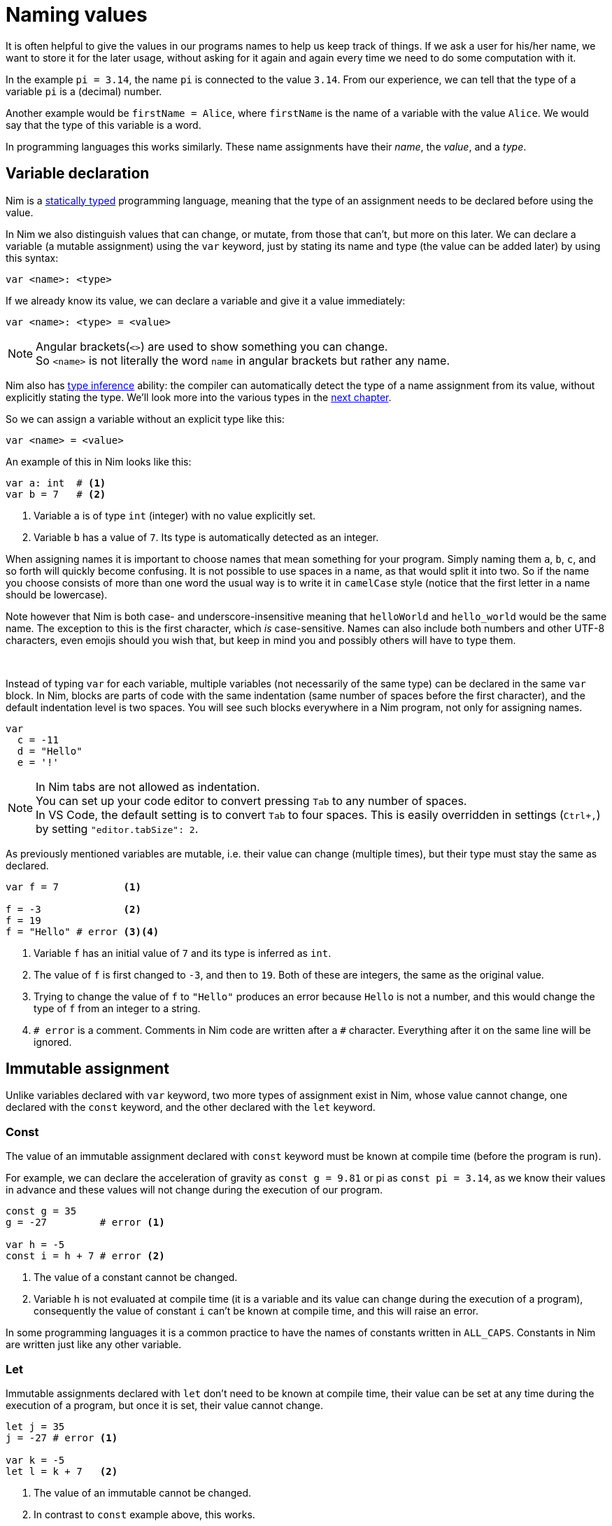 = Naming values



It is often helpful to give the values in our programs names to help us keep track of things.
If we ask a user for his/her name, we want to store it for the later usage, without asking for it again and again every time we need to do some computation with it.

In the example `pi = 3.14`, the name `pi` is connected to the value `3.14`.
From our experience, we can tell that the type of a variable `pi` is a (decimal) number.

Another example would be `firstName = Alice`, where `firstName` is the name of a variable with the value `Alice`.
We would say that the type of this variable is a word.

In programming languages this works similarly.
These name assignments have their _name_, the _value_, and a _type_.




== Variable declaration


Nim is a https://en.wikipedia.org/wiki/Type_system#STATIC[statically typed] programming language, meaning that the type of an assignment needs to be declared before using the value.

In Nim we also distinguish values that can change, or mutate, from those that can't, but more on this later.
We can declare a variable (a mutable assignment) using the `var` keyword, just by stating its name and type (the value can be added later) by using this syntax:
[source]
----
var <name>: <type>
----

If we already know its value, we can declare a variable and give it a value immediately:
[source]
----
var <name>: <type> = <value>
----
NOTE: Angular brackets(`<>`) are used to show something you can change. +
So `<name>` is not literally the word `name` in angular brackets but rather any name.


Nim also has https://en.wikipedia.org/wiki/Type_inference[type inference] ability: the compiler can automatically detect the type of a name assignment from its value, without explicitly stating the type.
We'll look more into the various types in the <<Basic data types, next chapter>>.

So we can assign a variable without an explicit type like this:
[source]
----
var <name> = <value>
----


An example of this in Nim looks like this:
[source]
----
var a: int  # <1>
var b = 7   # <2>
----
<1> Variable `a` is of type `int` (integer) with no value explicitly set.
<2> Variable `b` has a value of `7`. Its type is automatically detected as an integer.


When assigning names it is important to choose names that mean something for your program.
Simply naming them `a`, `b`, `c`, and so forth will quickly become confusing.
It is not possible to use spaces in a name, as that would split it into two.
So if the name you choose consists of more than one word the usual way is to write it in `camelCase` style (notice that the first letter in a name should be lowercase).

Note however that Nim is both case- and underscore-insensitive meaning that `helloWorld` and `hello_world` would be the same name.
The exception to this is the first character, which _is_ case-sensitive.
Names can also include both numbers and other UTF-8 characters, even emojis should you wish that, but keep in mind you and possibly others will have to type them.


{nbsp}

Instead of typing `var` for each variable, multiple variables (not necessarily of the same type) can be declared in the same `var` block.
In Nim, blocks are parts of code with the same indentation (same number of spaces before the first character), and the default indentation level is two spaces.
You will see such blocks everywhere in a Nim program, not only for assigning names.

[source]
----
var
  c = -11
  d = "Hello"
  e = '!'
----

NOTE: In Nim tabs are not allowed as indentation. +
You can set up your code editor to convert pressing `Tab` to any number of spaces. +
In VS Code, the default setting is to convert `Tab` to four spaces.
This is easily overridden in settings (`Ctrl+,`) by setting `"editor.tabSize": 2`.

As previously mentioned variables are mutable, i.e. their value can change (multiple times), but their type must stay the same as declared.

[source]
----
var f = 7           <1>

f = -3              <2>
f = 19
f = "Hello" # error <3><4>
----
<1> Variable `f` has an initial value of `7` and its type is inferred as `int`.
<2> The value of `f` is first changed to `-3`, and then to `19`. Both of these are integers, the same as the original value.
<3> Trying to change the value of `f` to `"Hello"` produces an error because `Hello` is not a number, and this would change the type of `f` from an integer to a string.
<4> `# error` is a comment. Comments in Nim code are written after a `#` character. Everything after it on the same line will be ignored.




== Immutable assignment

Unlike variables declared with `var` keyword, two more types of assignment exist in Nim, whose value cannot change, one declared with the `const` keyword, and the other declared with the `let` keyword.



=== Const

The value of an immutable assignment declared with `const` keyword must be known at compile time (before the program is run).

For example, we can declare the acceleration of gravity as `const g = 9.81` or pi as `const pi = 3.14`, as we know their values in advance and these values will not change during the execution of our program.

[source]
----
const g = 35
g = -27         # error <1>

var h = -5
const i = h + 7 # error <2>
----
<1> The value of a constant cannot be changed.
<2> Variable `h` is not evaluated at compile time (it is a variable and its value can change during the execution of a program), consequently the value of constant `i` can't be known at compile time, and this will raise an error.

In some programming languages it is a common practice to have the names of constants written in `ALL_CAPS`.
Constants in Nim are written just like any other variable.



=== Let

Immutable assignments declared with `let` don't need to be known at compile time, their value can be set at any time during the execution of a program, but once it is set, their value cannot change.

[source]
----
let j = 35
j = -27 # error <1>

var k = -5
let l = k + 7   <2>
----
<1> The value of an immutable cannot be changed.
<2> In contrast to `const` example above, this works.

In practice, you will see/use `let` more frequently than `const`.

While you could use `var` for everything, your default choice should be `let`.
Use `var` only for the variables which will be modified.
